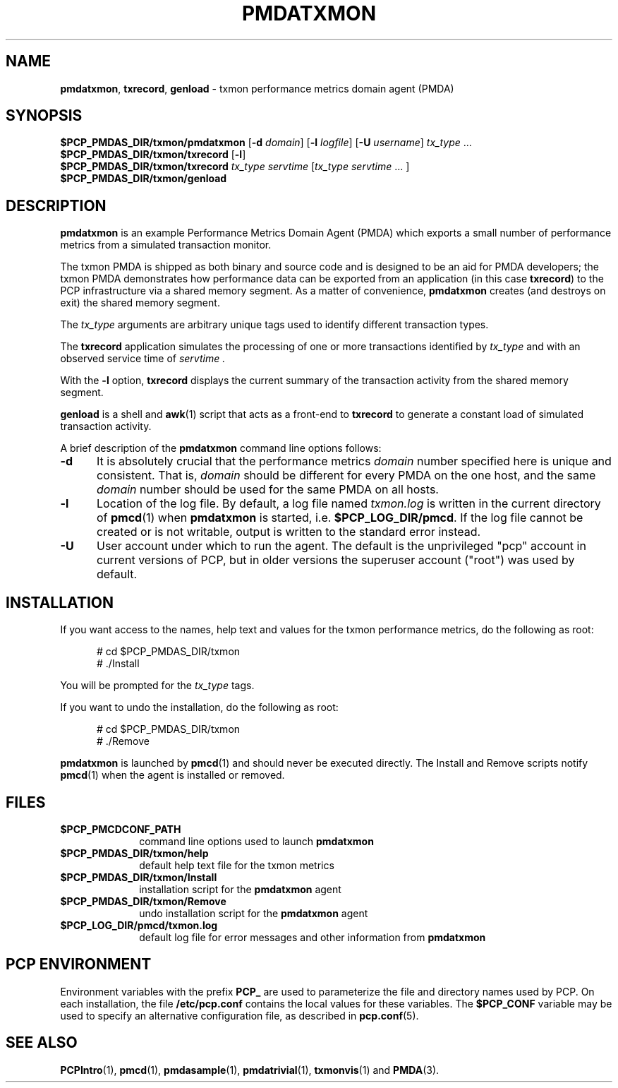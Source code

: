 '\"macro stdmacro
.\"
.\" Copyright (c) 2012 Red Hat.
.\" Copyright (c) 2000 Silicon Graphics, Inc.  All Rights Reserved.
.\"
.\" This program is free software; you can redistribute it and/or modify it
.\" under the terms of the GNU General Public License as published by the
.\" Free Software Foundation; either version 2 of the License, or (at your
.\" option) any later version.
.\"
.\" This program is distributed in the hope that it will be useful, but
.\" WITHOUT ANY WARRANTY; without even the implied warranty of MERCHANTABILITY
.\" or FITNESS FOR A PARTICULAR PURPOSE.  See the GNU General Public License
.\" for more details.
.\"
.TH PMDATXMON 1 "PCP" "Performance Co-Pilot"
.SH NAME
\f3pmdatxmon\f1,
\f3txrecord\f1,
\f3genload\f1 \- txmon performance metrics domain agent (PMDA)
.SH SYNOPSIS
\f3$PCP_PMDAS_DIR/txmon/pmdatxmon\f1
[\f3\-d\f1 \f2domain\f1]
[\f3\-l\f1 \f2logfile\f1]
[\f3\-U\f1 \f2username\f1]
\f2tx_type\f1 ...
.br
\f3$PCP_PMDAS_DIR/txmon/txrecord\f1
[\f3\-l\f1]
.br
\f3$PCP_PMDAS_DIR/txmon/txrecord\f1
\f2tx_type servtime\f1 [\f2tx_type servtime\f1 ... ]
.br
\f3$PCP_PMDAS_DIR/txmon/genload\f1
.SH DESCRIPTION
.B pmdatxmon
is an example Performance Metrics Domain Agent (PMDA) which exports
a small number of performance metrics from a simulated transaction
monitor.
.PP
The txmon PMDA is
shipped as both binary and source code and is designed to be
an aid for PMDA developers;
the txmon PMDA demonstrates how performance
data can be exported from an application (in this case
.BR txrecord )
to the PCP infrastructure via a shared memory segment.
As a matter of convenience,
.B pmdatxmon
creates (and destroys on exit) the shared memory segment.
.PP
The
.I tx_type
arguments are arbitrary unique tags used to identify different
transaction types.
.PP
The
.B txrecord
application simulates the processing of one or more transactions identified
by
.I tx_type
and with an observed service time of
.I servtime .
.PP
With the
.B \-l
option,
.B txrecord
displays the current summary of the transaction activity from
the shared memory segment.
.PP
.B genload
is a shell and
.BR awk (1)
script that acts as a front-end to
.B txrecord
to generate a constant load of simulated transaction activity.
.PP
A brief description of the
.B pmdatxmon
command line options follows:
.TP 5
.B \-d
It is absolutely crucial that the performance metrics
.I domain
number specified here is unique and consistent.
That is,
.I domain
should be different for every PMDA on the one host, and the same
.I domain
number should be used for the same PMDA on all hosts.
.TP
.B \-l
Location of the log file.  By default, a log file named
.I txmon.log
is written in the current directory of
.BR pmcd (1)
when
.B pmdatxmon
is started, i.e.
.BR $PCP_LOG_DIR/pmcd .
If the log file cannot
be created or is not writable, output is written to the standard error instead.
.TP 5
.B \-U
User account under which to run the agent.
The default is the unprivileged "pcp" account in current versions of PCP,
but in older versions the superuser account ("root") was used by default.
.SH INSTALLATION
If you want access to the names, help text and values for the txmon
performance metrics, do the following as root:
.PP
.ft CR
.nf
.in +0.5i
# cd $PCP_PMDAS_DIR/txmon
# ./Install
.in
.fi
.ft 1
.PP
You will be prompted for the
.I tx_type
tags.
.PP
If you want to undo the installation, do the following as root:
.PP
.ft CR
.nf
.in +0.5i
# cd $PCP_PMDAS_DIR/txmon
# ./Remove
.in
.fi
.ft 1
.PP
.B pmdatxmon
is launched by
.BR pmcd (1)
and should never be executed directly.
The Install and Remove scripts notify
.BR pmcd (1)
when the agent is installed or removed.
.SH FILES
.PD 0
.TP 10
.B $PCP_PMCDCONF_PATH
command line options used to launch
.B pmdatxmon
.TP
.B $PCP_PMDAS_DIR/txmon/help
default help text file for the txmon metrics
.TP
.B $PCP_PMDAS_DIR/txmon/Install
installation script for the
.B pmdatxmon
agent
.TP
.B $PCP_PMDAS_DIR/txmon/Remove
undo installation script for the
.B pmdatxmon
agent
.TP
.B $PCP_LOG_DIR/pmcd/txmon.log
default log file for error messages and other information from
.B pmdatxmon
.PD
.SH "PCP ENVIRONMENT"
Environment variables with the prefix
.B PCP_
are used to parameterize the file and directory names
used by PCP.
On each installation, the file
.B /etc/pcp.conf
contains the local values for these variables.
The
.B $PCP_CONF
variable may be used to specify an alternative
configuration file,
as described in
.BR pcp.conf (5).
.SH SEE ALSO
.BR PCPIntro (1),
.BR pmcd (1),
.BR pmdasample (1),
.BR pmdatrivial (1),
.BR txmonvis (1)
and
.BR PMDA (3).
